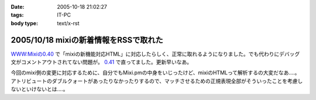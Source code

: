 :date: 2005-10-18 21:02:27
:tags: IT-PC
:body type: text/x-rst

======================================
2005/10/18 mixiの新着情報をRSSで取れた
======================================

`WWW:Mixiの0.40`_ で「mixiの新機能対応HTML」に対応したらしく、正常に取れるようになりました。でも代わりにデバッグ文がコメントアウトされてない問題が。 `0.41`_ で直ってました。更新早いなあ。

今回のmixi側の変更に対応するために、自分でもMixi.pmの中身をいじったけど、mixiのHTMLって解析するの大変だなあ‥‥。アトリビュートのダブルクォートがあったりなかったりするので、マッチさせるための正規表現全部がそういったことを考慮しないといけないとは‥‥。

.. _`WWW:Mixiの0.40`: http://search.cpan.org/~tsukamoto/WWW-Mixi-0.40/

.. _`0.41`: http://search.cpan.org/~tsukamoto/WWW-Mixi-0.41/



.. :extend type: text/plain
.. :extend:

